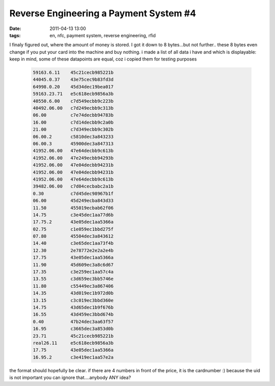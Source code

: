 Reverse Engineering a Payment System #4
#######################################
:date: 2011-04-13 13:00
:tags: en, nfc, payment system, reverse engineering, rfid

I finaly figured out, where the amount of money is stored. I got it down
to 8 bytes...but not further.. these 8 bytes even change if you put your
card into the machine and buy nothing. i made a list of all data i have
and which is displayable: keep in mind, some of these datapoints are
equal, coz i copied them for testing purposes

 .. code-block :: plain

    59163.6.11    45c21cecb985221b
    44045.0.37    43e75cec9b83fd3d
    64998.0.20    45d34dec19bea017
    59163.23.71   e5c618ecb9856a3b
    40550.6.00    c7d549ecbb9c223b
    40492.06.00   c7d249ecbb9c313b
    06.00         c7e74decbb94783b
    16.00         c7d14decbb9c2a0b
    21.00         c7d349ecbb9c302b
    06.00.2       c5810dec3a843233
    06.00.3       45900dec3a847313
    41952.06.00   47e64decbb9c613b
    41952.06.00   47e249ecbb94293b
    41952.06.00   47e04decbb94231b
    41952.06.00   47e04decbb94231b
    41952.06.00   47e64decbb9c613b
    39482.06.00   c7d04cecbabc2a1b
    0.30          c7d45dec98967b1f
    06.00         45d249ecba843d33
    11.50         455019ecbab62f06
    14.75         c3e45dec1aa77d6b
    17.75.2       43e05dec1aa5366a
    02.75         c1e059ec1bbd275f
    07.80         45504dec3a843612
    14.40         c3e65dec1aa73f4b
    12.30         2e78772e2e2a2e4b
    17.75         43e05dec1aa5366a
    11.90         45d609ec3a8c6d67
    17.35         c3e259ec1aa57c4a
    13.55         c3d659ec3bb5746e
    11.80         c55449ec3a867406
    14.35         43d019ec1b972d0b
    13.15         c3c019ec3bbd360e
    14.75         43d65dec1b9f676b
    16.55         43d459ec3bbd674b
    0.40          47b24dec3aa63f57
    16.95         c3665dec3a853d0b
    23.71         45c21cecb985221b
    real26.11     e5c618ecb9856a3b
    17.75         43e05dec1aa5366a
    16.95.2       c3e419ec1aa57e2a

the format should hopefully be clear. if there are 4 numbers in front of
the price, it is the cardnumber :) because the uid is not important you
can ignore that....anybody ANY idea?
